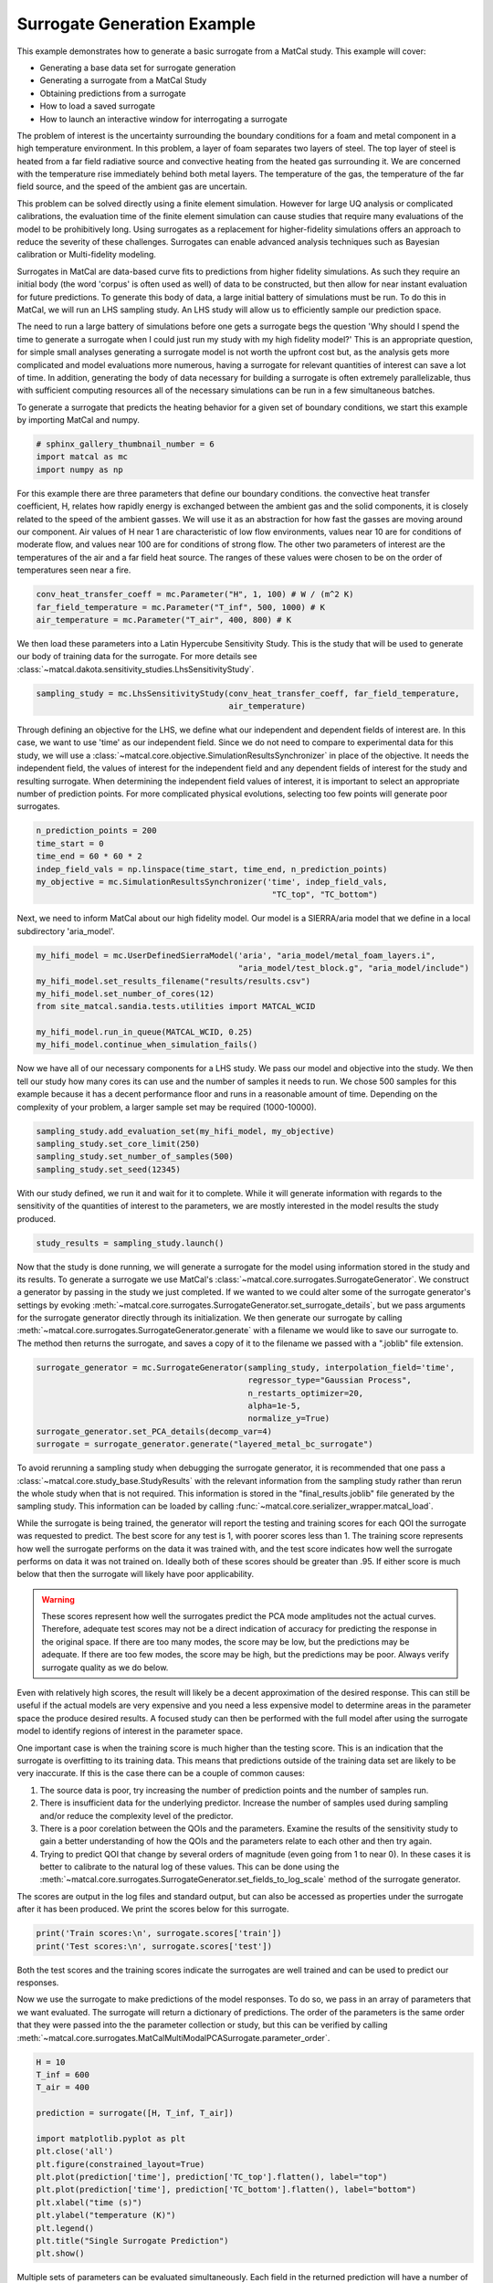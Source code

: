 
.. DO NOT EDIT.
.. THIS FILE WAS AUTOMATICALLY GENERATED BY SPHINX-GALLERY.
.. TO MAKE CHANGES, EDIT THE SOURCE PYTHON FILE:
.. "introduction_examples/surrogate_studies/plot_generate_surrogate.py"
.. LINE NUMBERS ARE GIVEN BELOW.

.. only:: html

    .. note::
        :class: sphx-glr-download-link-note

        :ref:`Go to the end <sphx_glr_download_introduction_examples_surrogate_studies_plot_generate_surrogate.py>`
        to download the full example code.

.. rst-class:: sphx-glr-example-title

.. _sphx_glr_introduction_examples_surrogate_studies_plot_generate_surrogate.py:


Surrogate Generation Example
==============================

This example demonstrates how to generate a basic surrogate from a MatCal study.
This example will cover:

* Generating a base data set for surrogate generation
* Generating a surrogate from a MatCal Study
* Obtaining predictions from a surrogate 
* How to load a saved surrogate
* How to launch an interactive window for interrogating a surrogate 

The problem of interest is the uncertainty surrounding the boundary 
conditions for a foam and metal component in a high temperature environment.
In this problem, a layer of foam separates two layers of steel. The top layer of 
steel is heated from a far field radiative source and convective heating from the heated
gas surrounding it. We are concerned with the temperature rise immediately behind both metal layers.
The temperature of the gas, the temperature
of the far field source, and the speed of the ambient gas are uncertain. 

This problem can be solved directly using a finite element simulation.
However for large UQ analysis or complicated calibrations, the evaluation time of the 
finite element simulation can cause studies that require many evaluations of the model 
to be prohibitively long. Using surrogates
as a replacement for higher-fidelity simulations offers an approach to reduce the
severity of these challenges. Surrogates can enable advanced analysis techniques such as 
Bayesian calibration or Multi-fidelity modeling. 

Surrogates in MatCal are data-based curve fits to predictions from higher fidelity 
simulations. As such they require an initial body (the word 'corpus' is often used as well)
of data to be constructed, but then allow for near instant evaluation for future predictions. 
To generate this body of data, a large initial battery of simulations must be run. 
To do this in MatCal, we will run an LHS sampling study. An LHS study will allow us
to efficiently sample our prediction space. 

The need to run a large battery of simulations before one gets a surrogate begs the question
'Why should I spend the time to generate a surrogate when I could just run my study with 
my high fidelity model?' This is an appropriate question, for simple small analyses 
generating a surrogate model is not worth the upfront cost but, as the analysis gets 
more complicated and model evaluations more numerous,
having a surrogate for relevant quantities of 
interest can save a lot of time. In addition, generating the body of data necessary 
for building a surrogate is often extremely parallelizable, thus with sufficient
computing resources all of the necessary simulations can be run in a few 
simultaneous batches.

To generate a surrogate that predicts the heating behavior for a given set of boundary conditions,
we start this example by importing MatCal and numpy.

.. GENERATED FROM PYTHON SOURCE LINES 51-55

.. code-block:: Python

    # sphinx_gallery_thumbnail_number = 6
    import matcal as mc
    import numpy as np








.. GENERATED FROM PYTHON SOURCE LINES 56-68

For this example there are three parameters that define our boundary conditions. 
the convective heat transfer coefficient, H, relates how rapidly energy is exchanged
between the ambient gas and the solid components, it is closely related to the speed of 
the ambient gasses. We will use it as an abstraction for how fast the gasses 
are moving around our component.
Air values of H near 1 are characteristic of low flow environments, 
values near 10 are for conditions of moderate
flow, and values near 100 are for conditions of strong flow. 
The other two parameters of interest are 
the temperatures of the air and a far field heat source. The ranges of 
these values were chosen to 
be on the order of temperatures seen near a fire. 

.. GENERATED FROM PYTHON SOURCE LINES 68-72

.. code-block:: Python

    conv_heat_transfer_coeff = mc.Parameter("H", 1, 100) # W / (m^2 K)
    far_field_temperature = mc.Parameter("T_inf", 500, 1000) # K
    air_temperature = mc.Parameter("T_air", 400, 800) # K








.. GENERATED FROM PYTHON SOURCE LINES 73-76

We then load these parameters into a Latin Hypercube Sensitivity Study. This is the 
study that will be used to generate our body of training data for the surrogate. 
For more details see :class:`~matcal.dakota.sensitivity_studies.LhsSensitivityStudy`.

.. GENERATED FROM PYTHON SOURCE LINES 76-79

.. code-block:: Python

    sampling_study = mc.LhsSensitivityStudy(conv_heat_transfer_coeff, far_field_temperature, 
                                            air_temperature)








.. GENERATED FROM PYTHON SOURCE LINES 80-90

Through defining an objective for the LHS, we define what our independent and dependent fields of 
interest are. In this case, we want to use 'time' as our independent field. Since
we do not need to compare to experimental data for this study, 
we will use a :class:`~matcal.core.objective.SimulationResultsSynchronizer`
in place of the objective. It needs the independent field, 
the values of interest for the independent field and any dependent fields
of interest for the study and resulting surrogate.
When determining the independent field values of interest, it is important
to select an appropriate number of prediction points. For more complicated 
physical evolutions, selecting too few points will generate poor surrogates. 

.. GENERATED FROM PYTHON SOURCE LINES 90-97

.. code-block:: Python

    n_prediction_points = 200
    time_start = 0
    time_end = 60 * 60 * 2
    indep_field_vals = np.linspace(time_start, time_end, n_prediction_points)
    my_objective = mc.SimulationResultsSynchronizer('time', indep_field_vals,
                                                     "TC_top", "TC_bottom")








.. GENERATED FROM PYTHON SOURCE LINES 98-100

Next, we need to inform MatCal about our high fidelity model. Our model 
is a SIERRA/aria model that we define in a local subdirectory 'aria_model'. 

.. GENERATED FROM PYTHON SOURCE LINES 100-108

.. code-block:: Python

    my_hifi_model = mc.UserDefinedSierraModel('aria', "aria_model/metal_foam_layers.i", 
                                              "aria_model/test_block.g", "aria_model/include")
    my_hifi_model.set_results_filename("results/results.csv")
    my_hifi_model.set_number_of_cores(12)
    from site_matcal.sandia.tests.utilities import MATCAL_WCID

    my_hifi_model.run_in_queue(MATCAL_WCID, 0.25)
    my_hifi_model.continue_when_simulation_fails()







.. GENERATED FROM PYTHON SOURCE LINES 109-115

Now we have all of our necessary components for a LHS study. We pass our 
model and objective into the study. We then tell our study 
how many cores its can use and the number of samples it needs to run. 
We chose 500 samples for this example because it has a decent performance floor 
and runs in a reasonable amount of time. Depending on the complexity of your problem, 
a larger sample set may be required (1000-10000). 

.. GENERATED FROM PYTHON SOURCE LINES 115-120

.. code-block:: Python

    sampling_study.add_evaluation_set(my_hifi_model, my_objective)
    sampling_study.set_core_limit(250)
    sampling_study.set_number_of_samples(500)
    sampling_study.set_seed(12345)








.. GENERATED FROM PYTHON SOURCE LINES 121-125

With our study defined, we run it and wait for it to complete. 
While it will generate information with regards to the sensitivity of the 
quantities of interest to the parameters, we are mostly interested in the model
results the study produced. 

.. GENERATED FROM PYTHON SOURCE LINES 125-127

.. code-block:: Python

    study_results = sampling_study.launch()








.. GENERATED FROM PYTHON SOURCE LINES 128-140

Now that the study is done running, we will generate a surrogate for the model
using information stored in the study and its results. 
To generate a surrogate we use MatCal's :class:`~matcal.core.surrogates.SurrogateGenerator`.
We construct a generator by passing in the study we just completed.
If we wanted to we could alter some of the surrogate generator's settings
by evoking :meth:`~matcal.core.surrogates.SurrogateGenerator.set_surrogate_details`, 
but we pass arguments for the surrogate generator directly through its initialization.
We then generate our surrogate by 
calling :meth:`~matcal.core.surrogates.SurrogateGenerator.generate` with 
a filename we would like to save our surrogate to. 
The method then returns the surrogate, and saves a copy of it to 
the filename we passed with a ".joblib" file extension. 

.. GENERATED FROM PYTHON SOURCE LINES 140-148

.. code-block:: Python

    surrogate_generator = mc.SurrogateGenerator(sampling_study, interpolation_field='time',
                                                regressor_type="Gaussian Process", 
                                                n_restarts_optimizer=20, 
                                                alpha=1e-5, 
                                                normalize_y=True)
    surrogate_generator.set_PCA_details(decomp_var=4)
    surrogate = surrogate_generator.generate("layered_metal_bc_surrogate")




.. rst-class:: sphx-glr-horizontal


    *

      .. image-sg:: /introduction_examples/surrogate_studies/images/sphx_glr_plot_generate_surrogate_001.png
         :alt: TC_top
         :srcset: /introduction_examples/surrogate_studies/images/sphx_glr_plot_generate_surrogate_001.png
         :class: sphx-glr-multi-img

    *

      .. image-sg:: /introduction_examples/surrogate_studies/images/sphx_glr_plot_generate_surrogate_002.png
         :alt: TC_bottom
         :srcset: /introduction_examples/surrogate_studies/images/sphx_glr_plot_generate_surrogate_002.png
         :class: sphx-glr-multi-img

    *

      .. image-sg:: /introduction_examples/surrogate_studies/images/sphx_glr_plot_generate_surrogate_003.png
         :alt: TC_bottom eval index344, TC_bottom eval index47, TC_bottom eval index470, TC_bottom eval index433, TC_bottom eval index183, TC_bottom eval index368, TC_bottom eval index191, TC_bottom eval index260, TC_bottom eval index165, TC_bottom eval index288, TC_bottom eval index42, TC_bottom eval index446
         :srcset: /introduction_examples/surrogate_studies/images/sphx_glr_plot_generate_surrogate_003.png
         :class: sphx-glr-multi-img





.. GENERATED FROM PYTHON SOURCE LINES 149-205

To avoid rerunning a sampling study when debugging the surrogate generator, 
it is recommended that one pass a :class:`~matcal.core.study_base.StudyResults`
with the relevant information from the sampling study rather than rerun the whole 
study when that is not required. This information is stored in the "final_results.joblib"
file generated by the sampling study. This information can be loaded by calling 
:func:`~matcal.core.serializer_wrapper.matcal_load`.

While the surrogate is being trained, 
the generator will report the testing and training scores for each QOI 
the surrogate was requested to predict. The best score for any test is 1, 
with poorer scores less than 1. The training score represents how well the 
surrogate performs on the data it was trained with, and the test score
indicates how well the surrogate performs on data it was not trained on. 
Ideally both of these scores should be greater than .95. If either score is 
much below that then the surrogate will likely have poor applicability. 

.. warning::
   These scores represent how well the surrogates predict the PCA mode amplitudes
   not the actual curves. Therefore, adequate test scores may not be a direct 
   indication of accuracy for predicting the response in the original space.
   If there are too many modes, the score may be low, but the predictions may be 
   adequate. If there are too few modes, the score may be high, but the predictions
   may be poor.
   Always verify surrogate quality as we do below.

Even with relatively high scores, the result will likely be a decent approximation 
of the desired response. This can still be useful if the actual models are very expensive
and you need a less expensive model to determine areas in the parameter space 
the produce desired results. A focused study can then be performed 
with the full model after using the surrogate model to identify regions of interest
in the parameter space.

One important case is when the training score is much higher than the testing score. 
This is an indication that the surrogate is overfitting to its training data. 
This means that predictions outside of the training data set are likely to be very 
inaccurate. If this is the case there can be a couple of common causes:

#. The source data is poor, try increasing the number of prediction points and the 
   number of samples run. 

#. There is insufficient data for the underlying predictor. Increase the number of
   samples used during sampling and/or reduce the complexity level of the predictor. 

#. There is a poor corelation between the QOIs and the parameters. Examine the
   results of the sensitivity study to gain a better understanding of how the QOIs 
   and the parameters relate to each other and then try again. 

#. Trying to predict QOI that change by several orders of magnitude (even going from 1 to near 0).
   In these cases it is better to calibrate to the natural log of these values. This can be 
   done using the :meth:`~matcal.core.surrogates.SurrogateGenerator.set_fields_to_log_scale`
   method of the surrogate generator. 

The scores are output in the log files and standard output, but can 
also be accessed as properties under the surrogate after 
it has been produced. We print the scores below 
for this surrogate.

.. GENERATED FROM PYTHON SOURCE LINES 205-208

.. code-block:: Python

    print('Train scores:\n', surrogate.scores['train'])
    print('Test scores:\n', surrogate.scores['test'])





.. rst-class:: sphx-glr-script-out

 .. code-block:: none

    Train scores:
     OrderedDict([('TC_top', OrderedDict([('mean', array([0.99999982, 0.99999952, 0.99999555, 0.99998197])), ('max', array([0.99999982, 0.99999952, 0.99999555, 0.99998197])), ('min', array([0.99999982, 0.99999952, 0.99999555, 0.99998197]))])), ('TC_bottom', OrderedDict([('mean', array([0.99999933, 0.99988842, 0.99865303, 0.94544916])), ('max', array([0.99999933, 0.99988842, 0.99865303, 0.94544916])), ('min', array([0.99999933, 0.99988842, 0.99865303, 0.94544916]))]))])
    Test scores:
     OrderedDict([('TC_top', OrderedDict([('mean', array([0.999991  , 0.99998809, 0.9998988 , 0.99941326])), ('max', array([0.999991  , 0.99998809, 0.9998988 , 0.99941326])), ('min', array([0.999991  , 0.99998809, 0.9998988 , 0.99941326]))])), ('TC_bottom', OrderedDict([('mean', array([ 0.99998204,  0.9962538 ,  0.9413858 , -2.23402887])), ('max', array([ 0.99998204,  0.9962538 ,  0.9413858 , -2.23402887])), ('min', array([ 0.99998204,  0.9962538 ,  0.9413858 , -2.23402887]))]))])




.. GENERATED FROM PYTHON SOURCE LINES 209-219

Both the test scores and the training scores indicate the surrogates are well
trained and can be used to predict our responses. 

Now we use the surrogate to make predictions of the model 
responses. 
To do so, we pass in an array of parameters that we want evaluated.
The surrogate will return a dictionary of predictions.  
The order of the parameters is the same order that they were 
passed into the the parameter collection or study, but this can be verified by 
calling :meth:`~matcal.core.surrogates.MatCalMultiModalPCASurrogate.parameter_order`.

.. GENERATED FROM PYTHON SOURCE LINES 219-236

.. code-block:: Python

    H = 10
    T_inf = 600
    T_air = 400

    prediction = surrogate([H, T_inf, T_air])

    import matplotlib.pyplot as plt
    plt.close('all')
    plt.figure(constrained_layout=True)
    plt.plot(prediction['time'], prediction['TC_top'].flatten(), label="top")
    plt.plot(prediction['time'], prediction['TC_bottom'].flatten(), label="bottom")
    plt.xlabel("time (s)")
    plt.ylabel("temperature (K)")
    plt.legend()
    plt.title("Single Surrogate Prediction")
    plt.show()




.. image-sg:: /introduction_examples/surrogate_studies/images/sphx_glr_plot_generate_surrogate_004.png
   :alt: Single Surrogate Prediction
   :srcset: /introduction_examples/surrogate_studies/images/sphx_glr_plot_generate_surrogate_004.png
   :class: sphx-glr-single-img





.. GENERATED FROM PYTHON SOURCE LINES 237-240

Multiple sets of parameters can be evaluated simultaneously. 
Each field in the returned prediction will have a number of rows equal to 
the number of passed parameter sets.

.. GENERATED FROM PYTHON SOURCE LINES 240-250

.. code-block:: Python

    H = 10
    T_inf = 600
    T_air = 400

    H2 = 20
    T_inf2 = 815
    T_air2 = 634

    prediction2 = surrogate([[H, T_inf, T_air], [H2, T_inf2, T_air2]])








.. GENERATED FROM PYTHON SOURCE LINES 251-256

We can also run the actual model for these parameters for comparison 
to the surrogate. Doing this step is recommended 
when determining if a surrogate is adequate for use in calibration or 
other studies. We do so using the 
:class:`~matcal.core.parameter_studies.ParameterStudy`. 

.. GENERATED FROM PYTHON SOURCE LINES 256-264

.. code-block:: Python

    param_study = mc.ParameterStudy(conv_heat_transfer_coeff, far_field_temperature,
                                     air_temperature)
    param_study.add_evaluation_set(my_hifi_model, my_objective)
    param_study.set_core_limit(16)
    param_study.add_parameter_evaluation(H=10, T_inf=600, T_air=400)
    param_study.add_parameter_evaluation(H=20, T_inf=815, T_air=634)
    results = param_study.launch()








.. GENERATED FROM PYTHON SOURCE LINES 265-268

With both the finite element model results 
and the surrogate model results obtained, we can 
plot them together for comparison.

.. GENERATED FROM PYTHON SOURCE LINES 268-298

.. code-block:: Python

    fe_data1 = results.simulation_history[my_hifi_model.name]["matcal_default_state"][0]
    fe_data2 = results.simulation_history[my_hifi_model.name]["matcal_default_state"][1]


    plt.figure(constrained_layout=True)
    plt.plot(prediction2['time'], prediction2['TC_top'][0,:], '.', label="top prediction 1", 
             color='tab:blue')
    plt.plot(prediction2['time'], prediction2['TC_top'][1,:], '.', label="top prediction 2", 
             color='tab:orange')
    plt.plot(prediction2['time'], prediction2['TC_bottom'][0,:], '.', label="bottom prediction 1", 
             color='tab:green')
    plt.plot(prediction2['time'], prediction2['TC_bottom'][1,:], '.', label="bottom prediction 2", 
             color='tab:red')

    plt.plot(fe_data1['time'], fe_data1['TC_top'], label="top FE results 1", 
             color='cornflowerblue')
    plt.plot(fe_data2['time'], fe_data2['TC_top'], label="top FE results 2", 
             color='orange')
    plt.plot(fe_data1['time'], fe_data1['TC_bottom'], label="bottom FE results 1", 
             color='lightgreen')
    plt.plot(fe_data2['time'], fe_data2['TC_bottom'], label="bottom FE results 2", 
             color='orangered')
    plt.xlabel("time (s)")
    plt.ylabel("temperature (K)")

    plt.legend(ncols=2)
    plt.title("Multiple Surrogate Predictions")

    plt.show()




.. image-sg:: /introduction_examples/surrogate_studies/images/sphx_glr_plot_generate_surrogate_005.png
   :alt: Multiple Surrogate Predictions
   :srcset: /introduction_examples/surrogate_studies/images/sphx_glr_plot_generate_surrogate_005.png
   :class: sphx-glr-single-img





.. GENERATED FROM PYTHON SOURCE LINES 299-303

Similarly, we can plot the surrogate model error. First, 
we interpolate the surrogate results to the finite element model 
times. Next, we calculate and plot the absolute error 
for each prediction.

.. GENERATED FROM PYTHON SOURCE LINES 303-335

.. code-block:: Python

    interp_prediction_top1 = np.interp(fe_data1['time'], prediction2['time'], 
                                         prediction2['TC_top'][0,:])
    interp_prediction_top2 = np.interp(fe_data2['time'], prediction2['time'], 
                                         prediction2['TC_top'][1,:])

    interp_prediction_bot1 = np.interp(fe_data1['time'], prediction2['time'], 
                                         prediction2['TC_bottom'][0,:])
    interp_prediction_bot2 = np.interp(fe_data2['time'], prediction2['time'], 
                                         prediction2['TC_bottom'][1,:])

    plt.figure(constrained_layout=True)
    plt.plot(fe_data1['time'], interp_prediction_top1-fe_data1['TC_top'], 
             label="top TC error 1", 
             color='tab:blue')
    plt.plot(fe_data2['time'], interp_prediction_top2-fe_data2['TC_top'], 
             label="top TC error 2", 
             color='tab:orange')
    plt.plot(fe_data1['time'], interp_prediction_bot1-fe_data1['TC_bottom'], 
             label="bottom TC error 1", 
             color='tab:green')
    plt.plot(fe_data2['time'], interp_prediction_bot2-fe_data2['TC_bottom'], 
             label="bottom TC error 2", 
             color='tab:red')
    plt.xlabel("time (s)")
    plt.ylabel("temperature error (K)")

    plt.legend(ncols=2)
    plt.title("Multiple Surrogate Predictions")

    plt.show()





.. image-sg:: /introduction_examples/surrogate_studies/images/sphx_glr_plot_generate_surrogate_006.png
   :alt: Multiple Surrogate Predictions
   :srcset: /introduction_examples/surrogate_studies/images/sphx_glr_plot_generate_surrogate_006.png
   :class: sphx-glr-single-img





.. GENERATED FROM PYTHON SOURCE LINES 336-345

These results show that the surrogates predict the response fairly well. 
Most of the error is below 10 K throughout the entire history which is just a few 
percent for the curves.  The second prediction for the bottom thermal couple
has the worst surrogate prediction late in the time history. This could potentially
be improved with more modes and more training samples.

If needed, we can load this surrogate again for future use by constructing a 
:class:`~matcal.core.surrogates.MatCalMultiModalPCASurrogate`, with the saved filename
created during the surrogate's generation. 

.. GENERATED FROM PYTHON SOURCE LINES 345-348

.. code-block:: Python

    from matcal.core.surrogates import load_matcal_surrogate
    loaded_surrogate = load_matcal_surrogate("layered_metal_bc_surrogate.joblib")








.. GENERATED FROM PYTHON SOURCE LINES 349-356

Lastly, the surrogate can be investigated in an interactive manner using 
MatCal's interactive tools. To do so, use the command line call:
.. code-block:: python

   interactive_matcal -s <path_to_surrogate_save_file>

This command will launch a browser window in which you can investigate your surrogate.


.. rst-class:: sphx-glr-timing

   **Total running time of the script:** (6 minutes 58.673 seconds)


.. _sphx_glr_download_introduction_examples_surrogate_studies_plot_generate_surrogate.py:

.. only:: html

  .. container:: sphx-glr-footer sphx-glr-footer-example

    .. container:: sphx-glr-download sphx-glr-download-jupyter

      :download:`Download Jupyter notebook: plot_generate_surrogate.ipynb <plot_generate_surrogate.ipynb>`

    .. container:: sphx-glr-download sphx-glr-download-python

      :download:`Download Python source code: plot_generate_surrogate.py <plot_generate_surrogate.py>`

    .. container:: sphx-glr-download sphx-glr-download-zip

      :download:`Download zipped: plot_generate_surrogate.zip <plot_generate_surrogate.zip>`


.. only:: html

 .. rst-class:: sphx-glr-signature

    `Gallery generated by Sphinx-Gallery <https://sphinx-gallery.github.io>`_
